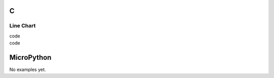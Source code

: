 C
^

Line Chart 
""""""""""
.. image:: /lv_examples/src/lv_ex_widgets/lv_ex_chart/lv_ex_chart_1.png
  :alt: Simple Chart example in LittlevGL

.. container:: toggle

    .. container:: header
    
      code

    .. literalinclude:: /lv_examples/src/lv_ex_widgets/lv_ex_chart/lv_ex_chart_1.c
      :language: c
      
      
.. image:: /lv_examples/src/lv_ex_widgets/lv_ex_chart/lv_ex_chart_2.png
  :alt: Add a faded area effect to the line chart

.. container:: toggle

    .. container:: header
    
      code

    .. literalinclude:: /lv_examples/src/lv_ex_widgets/lv_ex_chart/lv_ex_chart_2.c
      :language: c


MicroPython
^^^^^^^^^^^

No examples yet.
